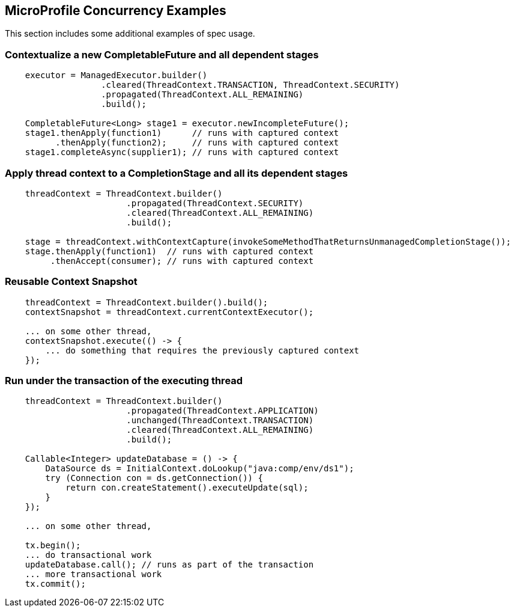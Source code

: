 //
// Copyright (c) 2018 Contributors to the Eclipse Foundation
//
// Licensed under the Apache License, Version 2.0 (the "License");
// you may not use this file except in compliance with the License.
// You may obtain a copy of the License at
//
//     http://www.apache.org/licenses/LICENSE-2.0
//
// Unless required by applicable law or agreed to in writing, software
// distributed under the License is distributed on an "AS IS" BASIS,
// WITHOUT WARRANTIES OR CONDITIONS OF ANY KIND, either express or implied.
// See the License for the specific language governing permissions and
// limitations under the License.
//

[[examples]]
== MicroProfile Concurrency Examples

This section includes some additional examples of spec usage.

=== Contextualize a new CompletableFuture and all dependent stages

[source, java]
----
    executor = ManagedExecutor.builder()
                   .cleared(ThreadContext.TRANSACTION, ThreadContext.SECURITY)
                   .propagated(ThreadContext.ALL_REMAINING)
                   .build();

    CompletableFuture<Long> stage1 = executor.newIncompleteFuture();
    stage1.thenApply(function1)      // runs with captured context
          .thenApply(function2);     // runs with captured context
    stage1.completeAsync(supplier1); // runs with captured context
----

=== Apply thread context to a CompletionStage and all its dependent stages

[source, java]
----
    threadContext = ThreadContext.builder()
                        .propagated(ThreadContext.SECURITY)
                        .cleared(ThreadContext.ALL_REMAINING)
                        .build();

    stage = threadContext.withContextCapture(invokeSomeMethodThatReturnsUnmanagedCompletionStage());
    stage.thenApply(function1)  // runs with captured context
         .thenAccept(consumer); // runs with captured context
----

=== Reusable Context Snapshot

[source, java]
----
    threadContext = ThreadContext.builder().build();
    contextSnapshot = threadContext.currentContextExecutor();

    ... on some other thread,
    contextSnapshot.execute(() -> {
        ... do something that requires the previously captured context
    });
----

=== Run under the transaction of the executing thread

[source, java]
----
    threadContext = ThreadContext.builder()
                        .propagated(ThreadContext.APPLICATION)
                        .unchanged(ThreadContext.TRANSACTION)
                        .cleared(ThreadContext.ALL_REMAINING)
                        .build();

    Callable<Integer> updateDatabase = () -> {
        DataSource ds = InitialContext.doLookup("java:comp/env/ds1");
        try (Connection con = ds.getConnection()) {
            return con.createStatement().executeUpdate(sql);
        }
    });

    ... on some other thread,

    tx.begin();
    ... do transactional work
    updateDatabase.call(); // runs as part of the transaction
    ... more transactional work
    tx.commit();
----
